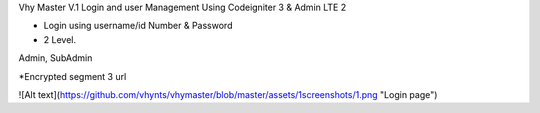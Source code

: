 Vhy Master V.1
Login and user Management
Using Codeigniter 3 & Admin LTE 2

- Login using username/id Number & Password

- 2 Level. 
Admin, SubAdmin

*Encrypted segment 3 url

![Alt text](https://github.com/vhynts/vhymaster/blob/master/assets/1screenshots/1.png "Login page")
